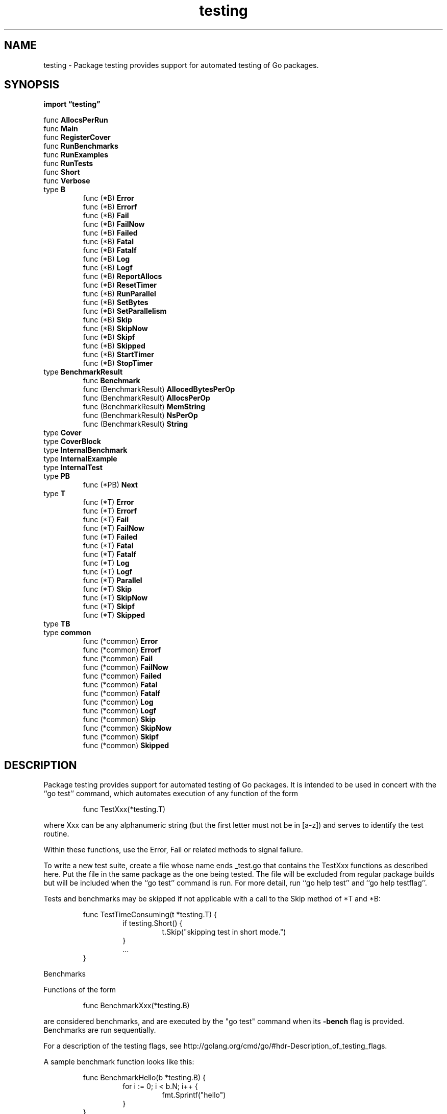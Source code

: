.\"    Automatically generated by mango(1)
.TH "testing" 3 "2014-11-26" "version 2014-11-26" "Go Packages"
.SH "NAME"
testing \- Package testing provides support for automated testing of Go packages.
.SH "SYNOPSIS"
.B import \*(lqtesting\(rq
.sp
.RB "func " AllocsPerRun
.sp 0
.RB "func " Main
.sp 0
.RB "func " RegisterCover
.sp 0
.RB "func " RunBenchmarks
.sp 0
.RB "func " RunExamples
.sp 0
.RB "func " RunTests
.sp 0
.RB "func " Short
.sp 0
.RB "func " Verbose
.sp 0
.RB "type " B
.sp 0
.RS
.RB "func (*B) " Error
.sp 0
.RB "func (*B) " Errorf
.sp 0
.RB "func (*B) " Fail
.sp 0
.RB "func (*B) " FailNow
.sp 0
.RB "func (*B) " Failed
.sp 0
.RB "func (*B) " Fatal
.sp 0
.RB "func (*B) " Fatalf
.sp 0
.RB "func (*B) " Log
.sp 0
.RB "func (*B) " Logf
.sp 0
.RB "func (*B) " ReportAllocs
.sp 0
.RB "func (*B) " ResetTimer
.sp 0
.RB "func (*B) " RunParallel
.sp 0
.RB "func (*B) " SetBytes
.sp 0
.RB "func (*B) " SetParallelism
.sp 0
.RB "func (*B) " Skip
.sp 0
.RB "func (*B) " SkipNow
.sp 0
.RB "func (*B) " Skipf
.sp 0
.RB "func (*B) " Skipped
.sp 0
.RB "func (*B) " StartTimer
.sp 0
.RB "func (*B) " StopTimer
.sp 0
.RE
.RB "type " BenchmarkResult
.sp 0
.RS
.RB "func " Benchmark
.sp 0
.RB "func (BenchmarkResult) " AllocedBytesPerOp
.sp 0
.RB "func (BenchmarkResult) " AllocsPerOp
.sp 0
.RB "func (BenchmarkResult) " MemString
.sp 0
.RB "func (BenchmarkResult) " NsPerOp
.sp 0
.RB "func (BenchmarkResult) " String
.sp 0
.RE
.RB "type " Cover
.sp 0
.RB "type " CoverBlock
.sp 0
.RB "type " InternalBenchmark
.sp 0
.RB "type " InternalExample
.sp 0
.RB "type " InternalTest
.sp 0
.RB "type " PB
.sp 0
.RS
.RB "func (*PB) " Next
.sp 0
.RE
.RB "type " T
.sp 0
.RS
.RB "func (*T) " Error
.sp 0
.RB "func (*T) " Errorf
.sp 0
.RB "func (*T) " Fail
.sp 0
.RB "func (*T) " FailNow
.sp 0
.RB "func (*T) " Failed
.sp 0
.RB "func (*T) " Fatal
.sp 0
.RB "func (*T) " Fatalf
.sp 0
.RB "func (*T) " Log
.sp 0
.RB "func (*T) " Logf
.sp 0
.RB "func (*T) " Parallel
.sp 0
.RB "func (*T) " Skip
.sp 0
.RB "func (*T) " SkipNow
.sp 0
.RB "func (*T) " Skipf
.sp 0
.RB "func (*T) " Skipped
.sp 0
.RE
.RB "type " TB
.sp 0
.RB "type " common
.sp 0
.RS
.RB "func (*common) " Error
.sp 0
.RB "func (*common) " Errorf
.sp 0
.RB "func (*common) " Fail
.sp 0
.RB "func (*common) " FailNow
.sp 0
.RB "func (*common) " Failed
.sp 0
.RB "func (*common) " Fatal
.sp 0
.RB "func (*common) " Fatalf
.sp 0
.RB "func (*common) " Log
.sp 0
.RB "func (*common) " Logf
.sp 0
.RB "func (*common) " Skip
.sp 0
.RB "func (*common) " SkipNow
.sp 0
.RB "func (*common) " Skipf
.sp 0
.RB "func (*common) " Skipped
.sp 0
.RE
.SH "DESCRIPTION"
Package testing provides support for automated testing of Go packages. 
It is intended to be used in concert with the ``go test'' command, which automates execution of any function of the form 
.PP
.RS
func TestXxx(*testing.T)
.RE
.PP
where Xxx can be any alphanumeric string (but the first letter must not be in [a\-z]) and serves to identify the test routine. 
.PP
Within these functions, use the Error, Fail or related methods to signal failure. 
.PP
To write a new test suite, create a file whose name ends _test.go that contains the TestXxx functions as described here. 
Put the file in the same package as the one being tested. 
The file will be excluded from regular package builds but will be included when the ``go test'' command is run. 
For more detail, run ``go help test'' and ``go help testflag''. 
.PP
Tests and benchmarks may be skipped if not applicable with a call to the Skip method of *T and *B: 
.PP
.RS
func TestTimeConsuming(t *testing.T) {
.sp 0
.RS
if testing.Short() {
.sp 0
.RS
t.Skip("skipping test in short mode.")
.sp 0
.RE
}
.sp 0
\&...
.sp 0
.RE
}
.sp 0
.sp
.RE
.PP
Benchmarks    
.PP
Functions of the form    
.PP
.RS
func BenchmarkXxx(*testing.B)
.RE
.PP
are considered benchmarks, and are executed by the "go test" command when its 
.B \-bench
flag is provided. 
Benchmarks are run sequentially. 
.PP
For a description of the testing flags, see http://golang.org/cmd/go/#hdr\-Description_of_testing_flags. 
.PP
A sample benchmark function looks like this:    
.PP
.RS
func BenchmarkHello(b *testing.B) {
.sp 0
.RS
for i := 0; i < b.N; i++ {
.sp 0
.RS
fmt.Sprintf("hello")
.sp 0
.RE
}
.sp 0
.RE
}
.sp 0
.sp
.RE
.PP
The benchmark function must run the target code b.N times. 
The benchmark package will vary b.N until the benchmark function lasts long enough to be timed reliably. 
The output 
.PP
.RS
BenchmarkHello    10000000    282 ns/op
.RE
.PP
means that the loop ran 10000000 times at a speed of 282 ns per loop. 
.PP
If a benchmark needs some expensive setup before running, the timer may be reset: 
.PP
.RS
func BenchmarkBigLen(b *testing.B) {
.sp 0
.RS
big := NewBig()
.sp 0
b.ResetTimer()
.sp 0
for i := 0; i < b.N; i++ {
.sp 0
.RS
big.Len()
.sp 0
.RE
}
.sp 0
.RE
}
.sp 0
.sp
.RE
.PP
If a benchmark needs to test performance in a parallel setting, it may use the RunParallel helper function; such benchmarks are intended to be used with the go test 
.B \-cpu
flag: 
.PP
.RS
func BenchmarkTemplateParallel(b *testing.B) {
.sp 0
.RS
templ := template.Must(template.New("test").Parse("Hello, {{.}}!"))
.sp 0
b.RunParallel(func(pb *testing.PB) {
.sp 0
.RS
var buf bytes.Buffer
.sp 0
for pb.Next() {
.sp 0
.RS
buf.Reset()
.sp 0
templ.Execute(&buf, "World")
.sp 0
.RE
}
.sp 0
.RE
})
.sp 0
.RE
}
.sp 0
.sp
.RE
.PP
Examples    
.PP
The package also runs and verifies example code. 
Example functions may include a concluding line comment that begins with "Output:" and is compared with the standard output of the function when the tests are run. 
(The comparison ignores leading and trailing space.) These are examples of an example: 
.PP
.RS
func ExampleHello() {
.sp 0
.RS
fmt.Println("hello")
.sp 0
// Output: hello
.sp 0
.RE
}
.sp 0
.sp
func ExampleSalutations() {
.sp 0
.RS
fmt.Println("hello, and")
.sp 0
fmt.Println("goodbye")
.sp 0
// Output:
.sp 0
// hello, and
.sp 0
// goodbye
.sp 0
.RE
}
.sp 0
.sp
.RE
.PP
Example functions without output comments are compiled but not executed. 
.PP
The naming convention to declare examples for the package, a function F, a type T and method M on type T are: 
.PP
.RS
func Example() { \&... }
.sp 0
func ExampleF() { \&... }
.sp 0
func ExampleT() { \&... }
.sp 0
func ExampleT_M() { \&... }
.sp 0
.sp
.RE
.PP
Multiple example functions for a package/type/function/method may be provided by appending a distinct suffix to the name. 
The suffix must start with a lower\-case letter. 
.PP
.RS
func Example_suffix() { \&... }
.sp 0
func ExampleF_suffix() { \&... }
.sp 0
func ExampleT_suffix() { \&... }
.sp 0
func ExampleT_M_suffix() { \&... }
.sp 0
.sp
.RE
.PP
The entire test file is presented as the example when it contains a single example function, at least one other function, type, variable, or constant declaration, and no test or benchmark functions. 
.SH "FUNCTIONS"
.PP
.BR "func AllocsPerRun(" "runs" " int, " "f" " func()) (" "avg" " float64)"
.PP
AllocsPerRun returns the average number of allocations during calls to f. 
Although the return value has type float64, it will always be an integral value. 
.PP
To compute the number of allocations, the function will first be run once as a warm\-up. 
The average number of allocations over the specified number of runs will then be measured and returned. 
.PP
AllocsPerRun sets GOMAXPROCS to 1 during its measurement and will restore it before returning. 
.PP
.BR "func Main(" "matchString" " func(pat, str string) (bool, error), " "tests" " []InternalTest, " "benchmarks" " []InternalBenchmark, " "examples" " []InternalExample)"
.PP
An internal function but exported because it is cross\-package; part of the implementation of the "go test" command. 
.PP
.BR "func RegisterCover(" "c" " Cover)"
.PP
RegisterCover records the coverage data accumulators for the tests. 
NOTE: This function is internal to the testing infrastructure and may change. 
It is not covered (yet) by the Go 1 compatibility guidelines. 
.PP
.BR "func RunBenchmarks(" "matchString" " func(pat, str string) (bool, error), " "benchmarks" " []InternalBenchmark)"
.PP
An internal function but exported because it is cross\-package; part of the implementation of the "go test" command. 
.PP
.BR "func RunExamples(" "matchString" " func(pat, str string) (bool, error), " "examples" " []InternalExample) (" "ok" " bool)"
.PP
.BR "func RunTests(" "matchString" " func(pat, str string) (bool, error), " "tests" " []InternalTest) (" "ok" " bool)"
.PP
.BR "func Short() bool"
.PP
Short reports whether the 
.B \-test.short
flag is set. 
.PP
.BR "func Verbose() bool"
.PP
Verbose reports whether the 
.B \-test.v
flag is set. 
.SH "TYPES"
.SS "B"
.B type B struct {
.RS
.B N int
.sp 0
.sp 0
.B //contains unexported fields.
.RE
.B }
.PP
B is a type passed to Benchmark functions to manage benchmark timing and to specify the number of iterations to run. 
.PP
.BR "func (*B) Error(" "args" " ...interface{})"
.PP
Error is equivalent to Log followed by Fail. 
.PP
.BR "func (*B) Errorf(" "format" " string, " "args" " ...interface{})"
.PP
Errorf is equivalent to Logf followed by Fail. 
.PP
.BR "func (*B) Fail()"
.PP
Fail marks the function as having failed but continues execution. 
.PP
.BR "func (*B) FailNow()"
.PP
FailNow marks the function as having failed and stops its execution. 
Execution will continue at the next test or benchmark. 
FailNow must be called from the goroutine running the test or benchmark function, not from other goroutines created during the test. 
Calling FailNow does not stop those other goroutines. 
.PP
.BR "func (*B) Failed() bool"
.PP
Failed reports whether the function has failed. 
.PP
.BR "func (*B) Fatal(" "args" " ...interface{})"
.PP
Fatal is equivalent to Log followed by FailNow. 
.PP
.BR "func (*B) Fatalf(" "format" " string, " "args" " ...interface{})"
.PP
Fatalf is equivalent to Logf followed by FailNow. 
.PP
.BR "func (*B) Log(" "args" " ...interface{})"
.PP
Log formats its arguments using default formatting, analogous to Println, and records the text in the error log. 
The text will be printed only if the test fails or the 
.B \-test.v
flag is set. 
.PP
.BR "func (*B) Logf(" "format" " string, " "args" " ...interface{})"
.PP
Logf formats its arguments according to the format, analogous to Printf, and records the text in the error log. 
The text will be printed only if the test fails or the 
.B \-test.v
flag is set. 
.PP
.BR "func (*B) ReportAllocs()"
.PP
ReportAllocs enables malloc statistics for this benchmark. 
It is equivalent to setting 
.B \-test.benchmem,
but it only affects the benchmark function that calls ReportAllocs. 
.PP
.BR "func (*B) ResetTimer()"
.PP
ResetTimer zeros the elapsed benchmark time and memory allocation counters. 
It does not affect whether the timer is running. 
.PP
.BR "func (*B) RunParallel(" "body" " func(*PB))"
.PP
RunParallel runs a benchmark in parallel. 
It creates multiple goroutines and distributes b.N iterations among them. 
The number of goroutines defaults to GOMAXPROCS. 
To increase parallelism for non\-CPU\-bound benchmarks, call SetParallelism before RunParallel. 
RunParallel is usually used with the go test 
.B \-cpu
flag. 
.PP
The body function will be run in each goroutine. 
It should set up any goroutine\-local state and then iterate until pb.Next returns false. 
It should not use the StartTimer, StopTimer, or ResetTimer functions, because they have global effect. 
.PP
.BR "func (*B) SetBytes(" "n" " int64)"
.PP
SetBytes records the number of bytes processed in a single operation. 
If this is called, the benchmark will report ns/op and MB/s. 
.PP
.BR "func (*B) SetParallelism(" "p" " int)"
.PP
SetParallelism sets the number of goroutines used by RunParallel to p*GOMAXPROCS. 
There is usually no need to call SetParallelism for CPU\-bound benchmarks. 
If p is less than 1, this call will have no effect. 
.PP
.BR "func (*B) Skip(" "args" " ...interface{})"
.PP
Skip is equivalent to Log followed by SkipNow. 
.PP
.BR "func (*B) SkipNow()"
.PP
SkipNow marks the test as having been skipped and stops its execution. 
Execution will continue at the next test or benchmark. 
See also FailNow. 
SkipNow must be called from the goroutine running the test, not from other goroutines created during the test. 
Calling SkipNow does not stop those other goroutines. 
.PP
.BR "func (*B) Skipf(" "format" " string, " "args" " ...interface{})"
.PP
Skipf is equivalent to Logf followed by SkipNow. 
.PP
.BR "func (*B) Skipped() bool"
.PP
Skipped reports whether the test was skipped. 
.PP
.BR "func (*B) StartTimer()"
.PP
StartTimer starts timing a test. 
This function is called automatically before a benchmark starts, but it can also used to resume timing after a call to StopTimer. 
.PP
.BR "func (*B) StopTimer()"
.PP
StopTimer stops timing a test. 
This can be used to pause the timer while performing complex initialization that you don't want to measure. 
.SS "BenchmarkResult"
.B type BenchmarkResult struct {
.RS
.B N int
.sp 0
.B T time.Duration
.sp 0
.B Bytes int64
.sp 0
.B MemAllocs uint64
.sp 0
.B MemBytes uint64
.RE
.B }
.PP
The results of a benchmark run. 
.PP
.BR "func Benchmark(" "f" " func(b *B)) BenchmarkResult"
.PP
Benchmark benchmarks a single function. 
Useful for creating custom benchmarks that do not use the "go test" command. 
.PP
.BR "func (BenchmarkResult) AllocedBytesPerOp() int64"
.PP
.BR "func (BenchmarkResult) AllocsPerOp() int64"
.PP
.BR "func (BenchmarkResult) MemString() string"
.PP
.BR "func (BenchmarkResult) NsPerOp() int64"
.PP
.BR "func (BenchmarkResult) String() string"
.SS "Cover"
.B type Cover struct {
.RS
.B Mode string
.sp 0
.B Counters map[string][]uint32
.sp 0
.B Blocks map[string][]CoverBlock
.sp 0
.B CoveredPackages string
.RE
.B }
.PP
Cover records information about test coverage checking. 
NOTE: This struct is internal to the testing infrastructure and may change. 
It is not covered (yet) by the Go 1 compatibility guidelines. 
.PP
.B var 
.B 
.sp 0
.SS "CoverBlock"
.B type CoverBlock struct {
.RS
.B Line0 uint32
.sp 0
.B Col0 uint16
.sp 0
.B Line1 uint32
.sp 0
.B Col1 uint16
.sp 0
.B Stmts uint16
.RE
.B }
.PP
CoverBlock records the coverage data for a single basic block. 
NOTE: This struct is internal to the testing infrastructure and may change. 
It is not covered (yet) by the Go 1 compatibility guidelines. 
.SS "InternalBenchmark"
.B type InternalBenchmark struct {
.RS
.B Name string
.sp 0
.B F func(b *B)
.RE
.B }
.PP
An internal type but exported because it is cross\-package; part of the implementation of the "go test" command. 
.SS "InternalExample"
.B type InternalExample struct {
.RS
.B Name string
.sp 0
.B F func()
.sp 0
.B Output string
.RE
.B }
.SS "InternalTest"
.B type InternalTest struct {
.RS
.B Name string
.sp 0
.B F func(*T)
.RE
.B }
.PP
An internal type but exported because it is cross\-package; part of the implementation of the "go test" command. 
.SS "PB"
.B type PB struct {
.RS
.sp 0
.B //contains unexported fields.
.RE
.B }
.PP
A PB is used by RunParallel for running parallel benchmarks. 
.PP
.BR "func (*PB) Next() bool"
.PP
Next reports whether there are more iterations to execute. 
.SS "T"
.B type T struct {
.RS
.sp 0
.B //contains unexported fields.
.RE
.B }
.PP
T is a type passed to Test functions to manage test state and support formatted test logs. 
Logs are accumulated during execution and dumped to standard error when done. 
.PP
.BR "func (*T) Error(" "args" " ...interface{})"
.PP
Error is equivalent to Log followed by Fail. 
.PP
.BR "func (*T) Errorf(" "format" " string, " "args" " ...interface{})"
.PP
Errorf is equivalent to Logf followed by Fail. 
.PP
.BR "func (*T) Fail()"
.PP
Fail marks the function as having failed but continues execution. 
.PP
.BR "func (*T) FailNow()"
.PP
FailNow marks the function as having failed and stops its execution. 
Execution will continue at the next test or benchmark. 
FailNow must be called from the goroutine running the test or benchmark function, not from other goroutines created during the test. 
Calling FailNow does not stop those other goroutines. 
.PP
.BR "func (*T) Failed() bool"
.PP
Failed reports whether the function has failed. 
.PP
.BR "func (*T) Fatal(" "args" " ...interface{})"
.PP
Fatal is equivalent to Log followed by FailNow. 
.PP
.BR "func (*T) Fatalf(" "format" " string, " "args" " ...interface{})"
.PP
Fatalf is equivalent to Logf followed by FailNow. 
.PP
.BR "func (*T) Log(" "args" " ...interface{})"
.PP
Log formats its arguments using default formatting, analogous to Println, and records the text in the error log. 
The text will be printed only if the test fails or the 
.B \-test.v
flag is set. 
.PP
.BR "func (*T) Logf(" "format" " string, " "args" " ...interface{})"
.PP
Logf formats its arguments according to the format, analogous to Printf, and records the text in the error log. 
The text will be printed only if the test fails or the 
.B \-test.v
flag is set. 
.PP
.BR "func (*T) Parallel()"
.PP
Parallel signals that this test is to be run in parallel with (and only with) other parallel tests. 
.PP
.BR "func (*T) Skip(" "args" " ...interface{})"
.PP
Skip is equivalent to Log followed by SkipNow. 
.PP
.BR "func (*T) SkipNow()"
.PP
SkipNow marks the test as having been skipped and stops its execution. 
Execution will continue at the next test or benchmark. 
See also FailNow. 
SkipNow must be called from the goroutine running the test, not from other goroutines created during the test. 
Calling SkipNow does not stop those other goroutines. 
.PP
.BR "func (*T) Skipf(" "format" " string, " "args" " ...interface{})"
.PP
Skipf is equivalent to Logf followed by SkipNow. 
.PP
.BR "func (*T) Skipped() bool"
.PP
Skipped reports whether the test was skipped. 
.SS "TB"
.B type TB interface {
.RS
.B Error(args ...interface{})
.sp 0
.B Errorf(format string, args ...interface{})
.sp 0
.B Fail()
.sp 0
.B FailNow()
.sp 0
.B Failed() bool
.sp 0
.B Fatal(args ...interface{})
.sp 0
.B Fatalf(format string, args ...interface{})
.sp 0
.B Log(args ...interface{})
.sp 0
.B Logf(format string, args ...interface{})
.sp 0
.B Skip(args ...interface{})
.sp 0
.B SkipNow()
.sp 0
.B Skipf(format string, args ...interface{})
.sp 0
.B Skipped() bool
.sp 0
.B 
.sp 0
.sp 0
.B //contains unexported methods.
.RE
.B }
.PP
TB is the interface common to T and B. 
.PP
.B var 
.B 
.sp 0

.sp 0
.PP
.B var 
.B 
.sp 0
.SS "common"
.B type common struct {
.RS
.sp 0
.B //contains unexported fields.
.RE
.B }
.PP
common holds the elements common between T and B and captures common methods such as Errorf. 
.PP
.BR "func (*common) Error(" "args" " ...interface{})"
.PP
Error is equivalent to Log followed by Fail. 
.PP
.BR "func (*common) Errorf(" "format" " string, " "args" " ...interface{})"
.PP
Errorf is equivalent to Logf followed by Fail. 
.PP
.BR "func (*common) Fail()"
.PP
Fail marks the function as having failed but continues execution. 
.PP
.BR "func (*common) FailNow()"
.PP
FailNow marks the function as having failed and stops its execution. 
Execution will continue at the next test or benchmark. 
FailNow must be called from the goroutine running the test or benchmark function, not from other goroutines created during the test. 
Calling FailNow does not stop those other goroutines. 
.PP
.BR "func (*common) Failed() bool"
.PP
Failed reports whether the function has failed. 
.PP
.BR "func (*common) Fatal(" "args" " ...interface{})"
.PP
Fatal is equivalent to Log followed by FailNow. 
.PP
.BR "func (*common) Fatalf(" "format" " string, " "args" " ...interface{})"
.PP
Fatalf is equivalent to Logf followed by FailNow. 
.PP
.BR "func (*common) Log(" "args" " ...interface{})"
.PP
Log formats its arguments using default formatting, analogous to Println, and records the text in the error log. 
The text will be printed only if the test fails or the 
.B \-test.v
flag is set. 
.PP
.BR "func (*common) Logf(" "format" " string, " "args" " ...interface{})"
.PP
Logf formats its arguments according to the format, analogous to Printf, and records the text in the error log. 
The text will be printed only if the test fails or the 
.B \-test.v
flag is set. 
.PP
.BR "func (*common) Skip(" "args" " ...interface{})"
.PP
Skip is equivalent to Log followed by SkipNow. 
.PP
.BR "func (*common) SkipNow()"
.PP
SkipNow marks the test as having been skipped and stops its execution. 
Execution will continue at the next test or benchmark. 
See also FailNow. 
SkipNow must be called from the goroutine running the test, not from other goroutines created during the test. 
Calling SkipNow does not stop those other goroutines. 
.PP
.BR "func (*common) Skipf(" "format" " string, " "args" " ...interface{})"
.PP
Skipf is equivalent to Logf followed by SkipNow. 
.PP
.BR "func (*common) Skipped() bool"
.PP
Skipped reports whether the test was skipped. 
